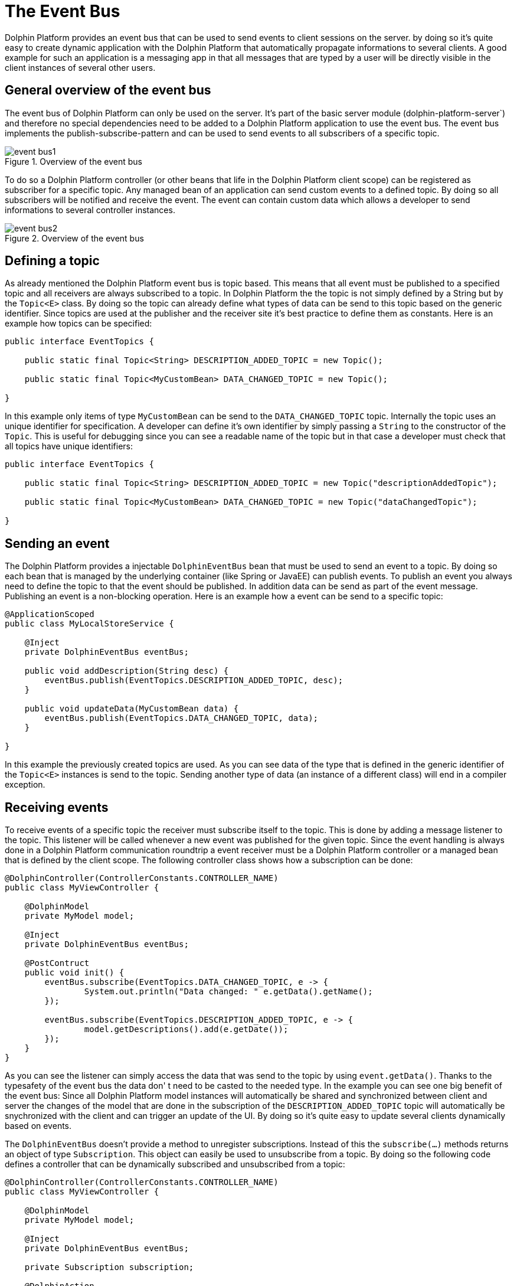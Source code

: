 
= The Event Bus

Dolphin Platform provides an event bus that can be used to send events to client sessions on the server. by doing so it's quite easy to create dynamic application with the Dolphin Platform that automatically propagate informations to several clients. A good example for such an application is a messaging app in that all messages that are typed by a user will be directly visible in the client instances of several other users.

== General overview of the event bus

The event bus of Dolphin Platform can only be used on the server. It's part of the basic server module (dolphin-platform-server`) and therefore no special dependencies need to be added to a Dolphin Platform application to use the event bus. The event bus implements the publish-subscribe-pattern and can be used to send events to all subscribers of a specific topic.

.Overview of the event bus
image::event-bus1.png[]

To do so a Dolphin Platform controller (or other beans that life in the Dolphin Platform client scope) can be registered as subscriber for a specific topic. Any managed bean of an application can send custom events to a defined topic. By doing so all subscribers will be notified and receive the event. The event can contain custom data which allows a developer to send informations to several controller instances.

.Overview of the event bus
image::event-bus2.png[]

== Defining a topic

As already mentioned the Dolphin Platform event bus is topic based. This means that all event must be published to a specified topic and all receivers are always subscribed to a topic. In Dolphin Platform the the topic is not simply defined by a String but by the `Topic<E>` class. By doing so the topic can already define what types of data can be send to this topic based on the generic identifier. Since topics are used at the publisher and the receiver site it's best practice to define them as constants. Here is an example how topics can be specified:

[source,java]
----
public interface EventTopics {

    public static final Topic<String> DESCRIPTION_ADDED_TOPIC = new Topic();
    
    public static final Topic<MyCustomBean> DATA_CHANGED_TOPIC = new Topic();

}
----

In this example only items of type `MyCustomBean` can be send to the `DATA_CHANGED_TOPIC` topic. Internally the topic uses an unique identifier for specification. A developer can define it's own identifier by simply passing a `String` to the constructor of the `Topic`. This is useful for debugging since you can see a readable name of the topic but in that case a developer must check that all topics have unique identifiers:

[source,java]
----
public interface EventTopics {

    public static final Topic<String> DESCRIPTION_ADDED_TOPIC = new Topic("descriptionAddedTopic");
    
    public static final Topic<MyCustomBean> DATA_CHANGED_TOPIC = new Topic("dataChangedTopic");

}
----

== Sending an event

The Dolphin Platform provides a injectable `DolphinEventBus` bean that must be used to send an event to a topic. By doing so each bean that is managed by the underlying container (like Spring or JavaEE) can publish events. To publish an event you always need to define the topic to that the event should be published. In addition data can be send as part of the event message. Publishing an event is a non-blocking operation. Here is an example how a event can be send to a specific topic:

[source,java]
----
@ApplicationScoped
public class MyLocalStoreService {
 
    @Inject
    private DolphinEventBus eventBus;
    
    public void addDescription(String desc) {
        eventBus.publish(EventTopics.DESCRIPTION_ADDED_TOPIC, desc);
    }

    public void updateData(MyCustomBean data) {
        eventBus.publish(EventTopics.DATA_CHANGED_TOPIC, data);
    }

}
----

In this example the previously created topics are used. As you can see data of the type that is defined in the generic identifier of the `Topic<E>` instances is send to the topic. Sending another type of data (an instance of a different class) will end in a compiler exception.

== Receiving events

To receive events of a specific topic the receiver must subscribe itself to the topic. This is done by adding a message listener to the topic. This listener will be called whenever a new event was published for the given topic. Since the event handling is always done in a Dolphin Platform communication roundtrip a event receiver must be a Dolphin Platform controller or a managed bean that is defined by the client scope. The following controller class shows how a subscription can be done:

[source,java]
----
@DolphinController(ControllerConstants.CONTROLLER_NAME)
public class MyViewController {
 
    @DolphinModel
    private MyModel model;
    
    @Inject
    private DolphinEventBus eventBus;
    
    @PostContruct
    public void init() {
        eventBus.subscribe(EventTopics.DATA_CHANGED_TOPIC, e -> {
                System.out.println("Data changed: " e.getData().getName();
        });
        
        eventBus.subscribe(EventTopics.DESCRIPTION_ADDED_TOPIC, e -> {
                model.getDescriptions().add(e.getDate());
        });
    }
}
----

As you can see the listener can simply access the data that was send to the topic by using `event.getData()`. Thanks to the typesafety of the event bus the data don' t need to be casted to the needed type. In the example you can see one big benefit of the event bus: Since all Dolphin Platform model instances will automatically be shared and synchronized between client and server the changes of the model that are done in the subscription of the `DESCRIPTION_ADDED_TOPIC` topic will automatically be snychronized with the client and can trigger an update of the UI. By doing so it's quite easy to update several clients dynamically based on events.

The `DolphinEventBus` doesn't provide a method to unregister subscriptions. Instead of this the `subscribe(...)` methods returns an object of type `Subscription`. This object can easily be used to unsubscribe from a topic. By doing so the following code defines a controller that can be dynamically subscribed and unsubscribed from a topic:

[source,java]
----
@DolphinController(ControllerConstants.CONTROLLER_NAME)
public class MyViewController {
 
    @DolphinModel
    private MyModel model;
    
    @Inject
    private DolphinEventBus eventBus;
    
    private Subscription subscription;
    
    @DolphinAction
    public void activateLiveUpdates() {
        if(subscription != null) {
            subscription = eventBus.subscribe(EventTopics.DESCRIPTION_ADDED_TOPIC, e -> {
                    model.getDescriptions().add(e.getDate());
            });
        }
    }
    
    @DolphinAction
    public void deactivateLiveUpdates() {
        if(subscription != null) {
            subscription.unsubscribe();
            subscription = null;
        }
    }
}
----
== Use-cases for the event bus

There are several use cases and scenarios that can simply be developed by using the Open Dolphin event bus.
TODO

